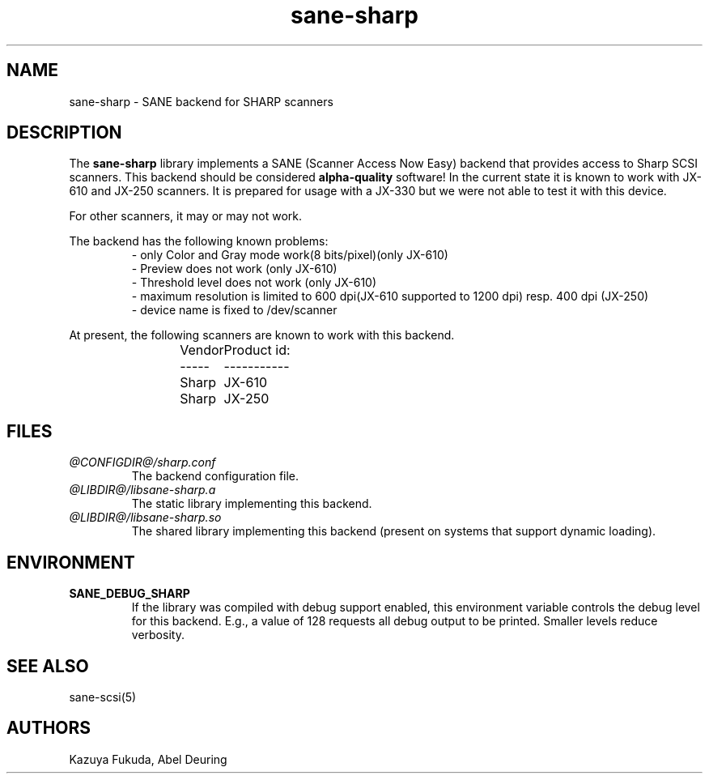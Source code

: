 .TH sane-sharp 5 "5 Apr 1999"
.IX sane-sharp
.SH NAME
sane-sharp - SANE backend for SHARP scanners
.SH DESCRIPTION
The
.B sane-sharp
library implements a SANE (Scanner Access Now Easy) backend that
provides access to Sharp SCSI scanners.  This backend should be
considered
.B alpha-quality
software!  In the current state it is known to work with JX-610 and JX-250 
scanners. It is prepared for usage with a JX-330 but we were not able
to test it with this device.

For other scanners, it may or may not work.
.PP
The backend has the following known problems:
.RS
- only Color and Gray mode work(8 bits/pixel)(only JX-610)
.br
- Preview does not work (only JX-610)
.br
- Threshold level does not work (only JX-610)
.br
- maximum resolution is limited to 600 dpi(JX-610 supported 
to 1200 dpi) resp. 400 dpi (JX-250)
.br
- device name is fixed to /dev/scanner
.RE
.PP
At present,
the following scanners are known to work with this backend.
.RS
Vendor	Product id:
.br
-----	-----------
.br
Sharp	JX-610
.br
Sharp	JX-250
.RE
.SH FILES
.TP
.I @CONFIGDIR@/sharp.conf
The backend configuration file.
.TP
.I @LIBDIR@/libsane-sharp.a
The static library implementing this backend.
.TP
.I @LIBDIR@/libsane-sharp.so
The shared library implementing this backend (present on systems that
support dynamic loading).
.SH ENVIRONMENT
.TP
.B SANE_DEBUG_SHARP
If the library was compiled with debug support enabled, this
environment variable controls the debug level for this backend.  E.g.,
a value of 128 requests all debug output to be printed.  Smaller
levels reduce verbosity.
.SH "SEE ALSO"
sane\-scsi(5)
.SH AUTHORS
Kazuya Fukuda, Abel Deuring
